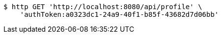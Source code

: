 [source,bash]
----
$ http GET 'http://localhost:8080/api/profile' \
    'authToken:a0323dc1-24a9-40f1-b85f-43682d7d06bb'
----